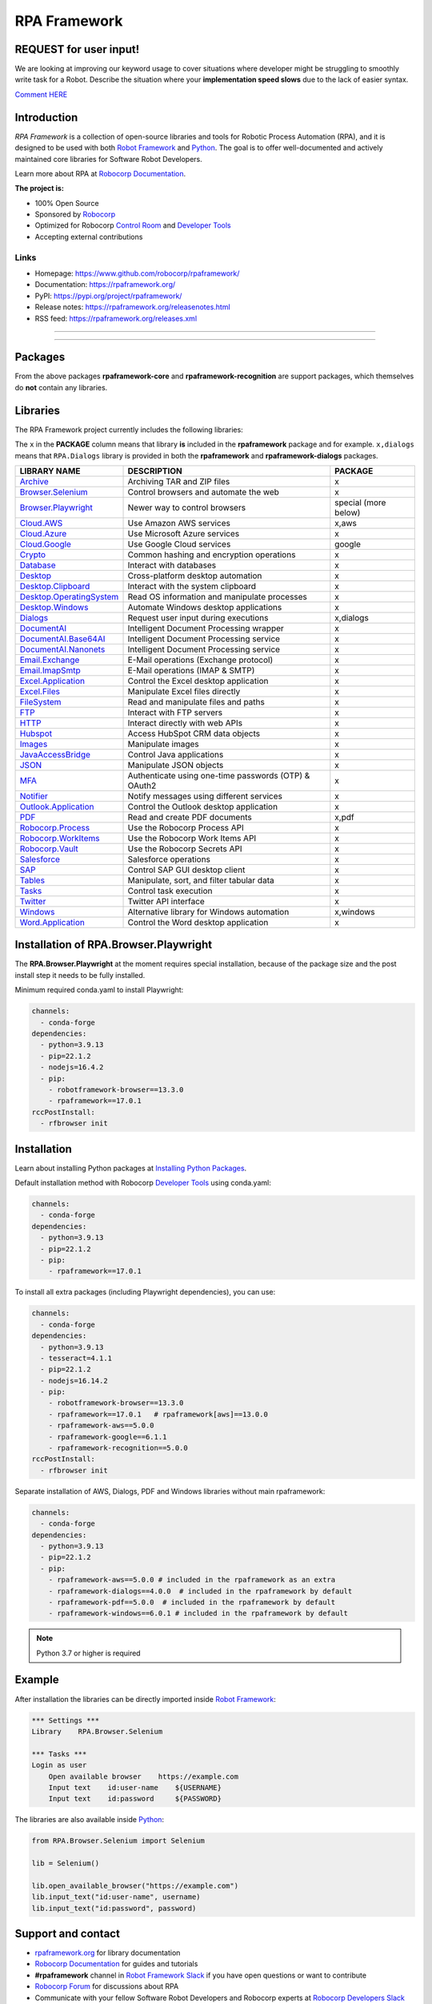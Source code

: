 RPA Framework
=============

REQUEST for user input!
-----------------------

We are looking at improving our keyword usage to cover situations where developer might be
struggling to smoothly write task for a Robot. Describe the situation where your **implementation speed slows** due to the lack of easier syntax.

`Comment HERE <a href="https://github.com/robocorp/rpaframework/issues/738">`_

.. contents:: Table of Contents
   :local:
   :depth: 1

.. include-marker



Introduction
------------

`RPA Framework` is a collection of open-source libraries and tools for
Robotic Process Automation (RPA), and it is designed to be used with both
`Robot Framework`_ and `Python`_. The goal is to offer well-documented and
actively maintained core libraries for Software Robot Developers.

Learn more about RPA at `Robocorp Documentation`_.

**The project is:**

- 100% Open Source
- Sponsored by Robocorp_
- Optimized for Robocorp `Control Room`_ and `Developer Tools`_
- Accepting external contributions

.. _Robot Framework: https://robotframework.org
.. _Robot Framework Foundation: https://robotframework.org/foundation/
.. _Python: https://www.python.org/
.. _Robocorp: https://robocorp.com
.. _Robocorp Documentation: https://robocorp.com/docs/
.. _Control Room: https://robocorp.com/docs/control-room
.. _Developer Tools: https://robocorp.com/downloads
.. _Installing Python Packages: https://robocorp.com/docs/setup/installing-python-package-dependencies

Links
^^^^^

- Homepage: `<https://www.github.com/robocorp/rpaframework/>`_
- Documentation: `<https://rpaframework.org/>`_
- PyPI: `<https://pypi.org/project/rpaframework/>`_
- Release notes: `<https://rpaframework.org/releasenotes.html>`_
- RSS feed: `<https://rpaframework.org/releases.xml>`_

------------

.. image:: https://img.shields.io/github/workflow/status/robocorp/rpaframework/rpaframework?style=for-the-badge
   :target: https://github.com/robocorp/rpaframework/actions/workflows/main.yaml
   :alt: Status

.. image:: https://img.shields.io/pypi/dw/rpaframework?style=for-the-badge
   :target: https://pypi.python.org/pypi/rpaframework
   :alt: rpaframework

.. image:: https://img.shields.io/pypi/l/rpaframework.svg?style=for-the-badge&color=brightgreen
   :target: http://www.apache.org/licenses/LICENSE-2.0.html
   :alt: License

------------

Packages
--------

.. image:: https://img.shields.io/pypi/v/rpaframework.svg?label=rpaframework&style=for-the-badge
   :target: https://pypi.python.org/pypi/rpaframework
   :alt: rpaframework latest version



.. image:: https://img.shields.io/pypi/v/rpaframework-aws.svg?label=rpaframework-aws&style=for-the-badge
   :target: https://pypi.python.org/pypi/rpaframework-aws
   :alt: rpaframework-aws latest version



.. image:: https://img.shields.io/pypi/v/rpaframework-core.svg?label=rpaframework-core&style=for-the-badge
   :target: https://pypi.python.org/pypi/rpaframework-core
   :alt: rpaframework-core latest version



.. image:: https://img.shields.io/pypi/v/rpaframework-dialogs.svg?label=rpaframework-dialogs&style=for-the-badge&color=blue
   :target: https://pypi.python.org/pypi/rpaframework-dialogs
   :alt: rpaframework-dialogs latest version



.. image:: https://img.shields.io/pypi/v/rpaframework-google.svg?label=rpaframework-google&style=for-the-badge&color=blue
   :target: https://pypi.python.org/pypi/rpaframework-google
   :alt: rpaframework-google latest version



.. image:: https://img.shields.io/pypi/v/rpaframework-pdf.svg?label=rpaframework-pdf&style=for-the-badge&color=blue
   :target: https://pypi.python.org/pypi/rpaframework-pdf
   :alt: rpaframework-pdf latest version



.. image:: https://img.shields.io/pypi/v/rpaframework-recognition.svg?label=rpaframework-recognition&style=for-the-badge&color=blue
   :target: https://pypi.python.org/pypi/rpaframework-recognition
   :alt: rpaframework-recognition latest version



.. image:: https://img.shields.io/pypi/v/rpaframework-windows.svg?label=rpaframework-windows&style=for-the-badge&color=blue
   :target: https://pypi.python.org/pypi/rpaframework-windows
   :alt: rpaframework-windows latest version

From the above packages **rpaframework-core** and **rpaframework-recognition** are support packages, which themselves do **not** contain any libraries.


Libraries
---------

The RPA Framework project currently includes the following libraries:

The ``x`` in the **PACKAGE** column means that library **is** included in the **rpaframework** package and for example. ``x,dialogs`` means that ``RPA.Dialogs`` library is provided in both the **rpaframework** and **rpaframework-dialogs** packages.

+----------------------------+-------------------------------------------------------+------------------------+
| **LIBRARY NAME**           | **DESCRIPTION**                                       | **PACKAGE**            |
+----------------------------+-------------------------------------------------------+------------------------+
| `Archive`_                 | Archiving TAR and ZIP files                           | x                      |
+----------------------------+-------------------------------------------------------+------------------------+
| `Browser.Selenium`_        | Control browsers and automate the web                 | x                      |
+----------------------------+-------------------------------------------------------+------------------------+
| `Browser.Playwright`_      | Newer way to control browsers                         | special (more below)   |
+----------------------------+-------------------------------------------------------+------------------------+
| `Cloud.AWS`_               | Use Amazon AWS services                               | x,aws                  |
+----------------------------+-------------------------------------------------------+------------------------+
| `Cloud.Azure`_             | Use Microsoft Azure services                          | x                      |
+----------------------------+-------------------------------------------------------+------------------------+
| `Cloud.Google`_            | Use Google Cloud services                             | google                 |
+----------------------------+-------------------------------------------------------+------------------------+
| `Crypto`_                  | Common hashing and encryption operations              | x                      |
+----------------------------+-------------------------------------------------------+------------------------+
| `Database`_                | Interact with databases                               | x                      |
+----------------------------+-------------------------------------------------------+------------------------+
| `Desktop`_                 | Cross-platform desktop automation                     | x                      |
+----------------------------+-------------------------------------------------------+------------------------+
| `Desktop.Clipboard`_       | Interact with the system clipboard                    | x                      |
+----------------------------+-------------------------------------------------------+------------------------+
| `Desktop.OperatingSystem`_ | Read OS information and manipulate processes          | x                      |
+----------------------------+-------------------------------------------------------+------------------------+
| `Desktop.Windows`_         | Automate Windows desktop applications                 | x                      |
+----------------------------+-------------------------------------------------------+------------------------+
| `Dialogs`_                 | Request user input during executions                  | x,dialogs              |
+----------------------------+-------------------------------------------------------+------------------------+
| `DocumentAI`_              | Intelligent Document Processing wrapper               | x                      |
+----------------------------+-------------------------------------------------------+------------------------+
| `DocumentAI.Base64AI`_     | Intelligent Document Processing service               | x                      |
+----------------------------+-------------------------------------------------------+------------------------+
| `DocumentAI.Nanonets`_     | Intelligent Document Processing service               | x                      |
+----------------------------+-------------------------------------------------------+------------------------+
| `Email.Exchange`_          | E-Mail operations (Exchange protocol)                 | x                      |
+----------------------------+-------------------------------------------------------+------------------------+
| `Email.ImapSmtp`_          | E-Mail operations (IMAP & SMTP)                       | x                      |
+----------------------------+-------------------------------------------------------+------------------------+
| `Excel.Application`_       | Control the Excel desktop application                 | x                      |
+----------------------------+-------------------------------------------------------+------------------------+
| `Excel.Files`_             | Manipulate Excel files directly                       | x                      |
+----------------------------+-------------------------------------------------------+------------------------+
| `FileSystem`_              | Read and manipulate files and paths                   | x                      |
+----------------------------+-------------------------------------------------------+------------------------+
| `FTP`_                     | Interact with FTP servers                             | x                      |
+----------------------------+-------------------------------------------------------+------------------------+
| `HTTP`_                    | Interact directly with web APIs                       | x                      |
+----------------------------+-------------------------------------------------------+------------------------+
| `Hubspot`_                 | Access HubSpot CRM data objects                       | x                      |
+----------------------------+-------------------------------------------------------+------------------------+
| `Images`_                  | Manipulate images                                     | x                      |
+----------------------------+-------------------------------------------------------+------------------------+
| `JavaAccessBridge`_        | Control Java applications                             | x                      |
+----------------------------+-------------------------------------------------------+------------------------+
| `JSON`_                    | Manipulate JSON objects                               | x                      |
+----------------------------+-------------------------------------------------------+------------------------+
| `MFA`_                     | Authenticate using one-time passwords (OTP) & OAuth2  | x                      |
+----------------------------+-------------------------------------------------------+------------------------+
| `Notifier`_                | Notify messages using different services              | x                      |
+----------------------------+-------------------------------------------------------+------------------------+
| `Outlook.Application`_     | Control the Outlook desktop application               | x                      |
+----------------------------+-------------------------------------------------------+------------------------+
| `PDF`_                     | Read and create PDF documents                         | x,pdf                  |
+----------------------------+-------------------------------------------------------+------------------------+
| `Robocorp.Process`_        | Use the Robocorp Process API                          | x                      |
+----------------------------+-------------------------------------------------------+------------------------+
| `Robocorp.WorkItems`_      | Use the Robocorp Work Items API                       | x                      |
+----------------------------+-------------------------------------------------------+------------------------+
| `Robocorp.Vault`_          | Use the Robocorp Secrets API                          | x                      |
+----------------------------+-------------------------------------------------------+------------------------+
| `Salesforce`_              | Salesforce operations                                 | x                      |
+----------------------------+-------------------------------------------------------+------------------------+
| `SAP`_                     | Control SAP GUI desktop client                        | x                      |
+----------------------------+-------------------------------------------------------+------------------------+
| `Tables`_                  | Manipulate, sort, and filter tabular data             | x                      |
+----------------------------+-------------------------------------------------------+------------------------+
| `Tasks`_                   | Control task execution                                | x                      |
+----------------------------+-------------------------------------------------------+------------------------+
| `Twitter`_                 | Twitter API interface                                 | x                      |
+----------------------------+-------------------------------------------------------+------------------------+
| `Windows`_                 | Alternative library for Windows automation            | x,windows              |
+----------------------------+-------------------------------------------------------+------------------------+
| `Word.Application`_        | Control the Word desktop application                  | x                      |
+----------------------------+-------------------------------------------------------+------------------------+

.. _Archive: https://rpaframework.org/libraries/archive/
.. _Browser.Playwright: https://rpaframework.org/libraries/browser_playwright/
.. _Browser.Selenium: https://rpaframework.org/libraries/browser_selenium/
.. _Cloud.AWS: https://rpaframework.org/libraries/cloud_aws/
.. _Cloud.Azure: https://rpaframework.org/libraries/cloud_azure/
.. _Cloud.Google: https://rpaframework.org/libraries/cloud_google/
.. _Crypto: https://rpaframework.org/libraries/crypto/
.. _Database: https://rpaframework.org/libraries/database/
.. _Desktop: https://rpaframework.org/libraries/desktop/
.. _Desktop.Clipboard: https://rpaframework.org/libraries/desktop_clipboard/
.. _Desktop.Operatingsystem: https://rpaframework.org/libraries/desktop_operatingsystem/
.. _Desktop.Windows: https://rpaframework.org/libraries/desktop_windows/
.. _Dialogs: https://rpaframework.org/libraries/dialogs/
.. _DocumentAI: https://rpaframework.org/libraries/documentai
.. _DocumentAI.Base64AI: https://rpaframework.org/libraries/documentai_base64ai/
.. _DocumentAI.Nanonets: https://rpaframework.org/libraries/documentai_nanonets/
.. _Email.Exchange: https://rpaframework.org/libraries/email_exchange/
.. _Email.ImapSmtp: https://rpaframework.org/libraries/email_imapsmtp/
.. _Excel.Application: https://rpaframework.org/libraries/excel_application/
.. _Excel.Files: https://rpaframework.org/libraries/excel_files/
.. _FileSystem: https://rpaframework.org/libraries/filesystem/
.. _FTP: https://rpaframework.org/libraries/ftp/
.. _HTTP: https://rpaframework.org/libraries/http/
.. _Hubspot: https://rpaframework.org/libraries/hubspot/
.. _Images: https://rpaframework.org/libraries/images/
.. _JavaAccessBridge: https://rpaframework.org/libraries/javaaccessbridge/
.. _JSON: https://rpaframework.org/libraries/json/
.. _MFA: https://rpaframework.org/libraries/mfa/
.. _Notifier: https://rpaframework.org/libraries/notifier/
.. _Outlook.Application: https://rpaframework.org/libraries/outlook_application/
.. _PDF: https://rpaframework.org/libraries/pdf/
.. _Robocorp.Process: https://rpaframework.org/libraries/robocorp_process/
.. _Robocorp.WorkItems: https://rpaframework.org/libraries/robocorp_workitems/
.. _Robocorp.Vault: https://rpaframework.org/libraries/robocorp_vault/
.. _Salesforce: https://rpaframework.org/libraries/salesforce/
.. _SAP: https://rpaframework.org/libraries/sap/
.. _Tables: https://rpaframework.org/libraries/tables/
.. _Tasks: https://rpaframework.org/libraries/tasks/
.. _Twitter: https://rpaframework.org/libraries/twitter/
.. _Windows: https://rpaframework.org/libraries/windows/
.. _Word.Application: https://rpaframework.org/libraries/word_application/

Installation of RPA.Browser.Playwright
--------------------------------------

The **RPA.Browser.Playwright** at the moment requires special installation, because
of the package size and the post install step it needs to be fully installed.

Minimum required conda.yaml to install Playwright:

.. code-block:: yaml

   channels:
     - conda-forge
   dependencies:
     - python=3.9.13
     - pip=22.1.2
     - nodejs=16.4.2
     - pip:
       - robotframework-browser==13.3.0
       - rpaframework==17.0.1
   rccPostInstall:
     - rfbrowser init

Installation
------------

Learn about installing Python packages at `Installing Python Packages`_.

Default installation method with Robocorp `Developer Tools`_ using conda.yaml:

.. code-block:: yaml

   channels:
     - conda-forge
   dependencies:
     - python=3.9.13
     - pip=22.1.2
     - pip:
       - rpaframework==17.0.1

To install all extra packages (including Playwright dependencies), you can use:

.. code-block:: yaml

   channels:
     - conda-forge
   dependencies:
     - python=3.9.13
     - tesseract=4.1.1
     - pip=22.1.2
     - nodejs=16.14.2
     - pip:
       - robotframework-browser==13.3.0
       - rpaframework==17.0.1   # rpaframework[aws]==13.0.0
       - rpaframework-aws==5.0.0
       - rpaframework-google==6.1.1
       - rpaframework-recognition==5.0.0
   rccPostInstall:
     - rfbrowser init

Separate installation of AWS, Dialogs, PDF and Windows libraries without main rpaframework:

.. code-block:: yaml

   channels:
     - conda-forge
   dependencies:
     - python=3.9.13
     - pip=22.1.2
     - pip:
       - rpaframework-aws==5.0.0 # included in the rpaframework as an extra
       - rpaframework-dialogs==4.0.0  # included in the rpaframework by default
       - rpaframework-pdf==5.0.0  # included in the rpaframework by default
       - rpaframework-windows==6.0.1 # included in the rpaframework by default


.. note:: Python 3.7 or higher is required

Example
-------

After installation the libraries can be directly imported inside
`Robot Framework`_:

.. code:: robotframework

    *** Settings ***
    Library    RPA.Browser.Selenium

    *** Tasks ***
    Login as user
        Open available browser    https://example.com
        Input text    id:user-name    ${USERNAME}
        Input text    id:password     ${PASSWORD}

The libraries are also available inside Python_:

.. code:: python

    from RPA.Browser.Selenium import Selenium

    lib = Selenium()

    lib.open_available_browser("https://example.com")
    lib.input_text("id:user-name", username)
    lib.input_text("id:password", password)

Support and contact
-------------------

- `rpaframework.org <https://rpaframework.org/>`_ for library documentation
- `Robocorp Documentation`_ for guides and tutorials
- **#rpaframework** channel in `Robot Framework Slack`_ if you
  have open questions or want to contribute
- `Robocorp Forum`_ for discussions about RPA
- Communicate with your fellow Software Robot Developers and Robocorp experts
  at `Robocorp Developers Slack`_

.. _Robot Framework Slack: https://robotframework-slack-invite.herokuapp.com/
.. _Robocorp Forum: https://forum.robocorp.com
.. _Robocorp Developers Slack: https://robocorp-developers.slack.com

Contributing
------------

Found a bug? Missing a critical feature? Interested in contributing?
Head over to the `Contribution guide <https://rpaframework.org/contributing/guide.html>`_
to see where to get started.

Development
-----------

Repository development is `Python`_ based and requires at minimum
Python version 3.7+ installed on the development machine. The default Python version used in the
Robocorp Robot template is 3.7.5 so it is a good choice for the version to install. Not recommended
versions are 3.7.6 and 3.8.1, because they have issues with some of the dependencies related to rpaframework.
At the time the newer Python versions starting from 3.9 are also not recommended, because some of
the dependencies might cause issues.

Repository development tooling is based on basically on `poetry`_ and `invoke`_. Poetry is the
underlying tool used for compiling, building and running the package. Invoke is used for scripting
purposes for example for linting, testing and publishing tasks.

First steps to start developing:

1. initial poetry configuration

.. code:: shell

   poetry config virtualenvs.path null
   poetry config virtualenvs.in-project true
   poetry config repositories.devpi "https://devpi.robocorp.cloud/ci/test"

2. git clone the repository
#. create a new Git branch or switch to correct branch or stay in master branch

   - some branch naming conventions **feature/name-of-feature**, **hotfix/name-of-the-issue**, **release/number-of-release**

#. ``poetry install`` which install package with its dependencies into the **.venv** directory of the package, for example **packages/main/.venv**
#. if testing against Robocorp Robot which is using **devdata/env.json**

   - set environment variables
   - or ``poetry build`` and use resulting .whl file (in the **dist/** directory) in the Robot **conda.yaml**
   - or ``poetry build`` and push resulting .whl file  (in the **dist/** directory) into a repository and use raw url
     to include it in the Robot **conda.yaml**
   - another possibility for Robocorp internal development is to use Robocorp **devpi** instance, by ``poetry publish --ci``
     and point **conda.yaml** to use rpaframework version in devpi

#. ``poetry run python -m robot <ROBOT_ARGS> <TARGET_ROBOT_FILE>``

   - common *ROBOT_ARGS* from Robocorp Robot template: ``--report NONE --outputdir output --logtitle "Task log"``

#. ``poetry run python <TARGET_PYTHON_FILE>``
#. ``invoke lint`` to make sure that code formatting is according to **rpaframework** repository guidelines.
   It is possible and likely that Github action will fail the if developer has not linted the code changes. Code
   formatting is based on `black`_ and `flake8`_ and those are run with the ``invoke lint``.
#. the library documentation can be created in the repository root (so called "meta" package level). The documentation is
   built by the docgen tools using the locally installed version of the project, local changes for the main package
   will be reflected each time you generate the docs, but if you want to see local changes for optional packages, you must
   utilize ``invoke install-local --package <package_name>`` using the appropriate package name (e.g., ``rpaframework-aws``). This
   will reinstall that package as a local editable version instead of from PyPI. Multiple such packages can be added by
   repeating the use of the ``--package`` option. In order to reset this, use ``invoke install --reset``.

   - ``poetry update`` and/or ``invoke install-local --package <package name>``
   - ``make docs``
   - open ``docs/build/html/index.html`` with the browser to view the changes or execute ``make local`` and navigate to
     ``localhost:8000`` to view docs as a live local webpage.

   .. code-block:: toml

      # Before
      [tool.poetry.dependencies]
      python = "^3.7"
      rpaframework = { path = "packages/main", extras = ["cv", "playwright", "aws"] }
      rpaframework-google = "^4.0.0"
      rpaframework-windows = "^4.0.0"

      # After
      [tool.poetry.dependencies]
      python = "^3.7"
      rpaframework = { path = "packages/main", extras = ["cv", "playwright"] }
      rpaframework-aws = { path = "packages/aws" }
      rpaframework-google = "^4.0.0"
      rpaframework-windows = "^4.0.0"

#. ``invoke test`` (this will run both Python unittests and robotframework tests defined in the packages **tests/ directory**)

   - to run specific Python test: ``poetry run pytest path/to/test.py::test_function``
   - to run specific Robotframework test: ``inv testrobot -r <robot_name> -t <task_name>``

#. git commit changes
#. git push changes to remote
#. create pull request from the branch describing changes included in the description
#. update **docs/source/releasenotes.rst** with changes (commit and push)

Packaging and publishing are done after changes have been merged into master branch.
All the following steps should be done within master branch.

#. git pull latest changes into master branch
#. in the package directory containing changes execute ``invoke lint`` and ``invoke test``
#. update **pyproject.toml** with new version according to semantic versioning
#. update **docs/source/releasenotes.rst** with changes
#. in the repository root (so called "meta" package level) run command ``poetry update``
#. git commit changed **poetry.lock** files (on meta and target package level), **releasenotes.rst**
   and **pyproject.toml** with message "PACKAGE. version x.y.z"
#. git push
#. ``invoke publish`` after Github action on master branch is all green

Some recommended tools for development

- `Visual Studio Code`_ as a code editor with following extensions:

   - `Robocorp Code`_
   - `Robot Framework Language Server`_
   - `GitLens`_
   - `Python extension`_

- `GitHub Desktop`_ will make version management less prone to errors

.. _poetry: https://python-poetry.org
.. _invoke: https://www.pyinvoke.org
.. _Visual Studio Code: https://code.visualstudio.com
.. _GitHub Desktop: https://desktop.github.com
.. _Robocorp Code: https://marketplace.visualstudio.com/items?itemName=robocorp.robocorp-code
.. _Robot Framework Language Server: https://marketplace.visualstudio.com/items?itemName=robocorp.robotframework-lsp
.. _GitLens: https://marketplace.visualstudio.com/items?itemName=eamodio.gitlens
.. _Python extension: https://marketplace.visualstudio.com/items?itemName=ms-python.python
.. _black: https://pypi.org/project/black/
.. _flake8: https://pypi.org/project/flake8/

License
-------

This project is open-source and licensed under the terms of the
`Apache License 2.0 <http://apache.org/licenses/LICENSE-2.0>`_.
